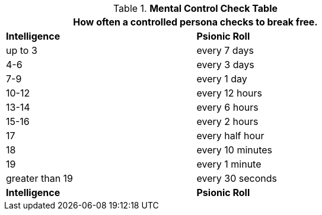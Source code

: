 .*Mental Control Check Table*
[width="75%",cols="^,<",frame="all", stripes="even"]
|===
2+<|How often a controlled persona checks to break free.

s|Intelligence
s|Psionic Roll

|up to 3
|every 7 days

|4-6
|every 3 days

|7-9
|every 1 day

|10-12
|every 12 hours

|13-14
|every 6 hours

|15-16
|every 2 hours

|17
|every half hour

|18
|every 10 minutes

|19
|every 1 minute

|greater than 19
|every 30 seconds

s|Intelligence
s|Psionic Roll

|===

